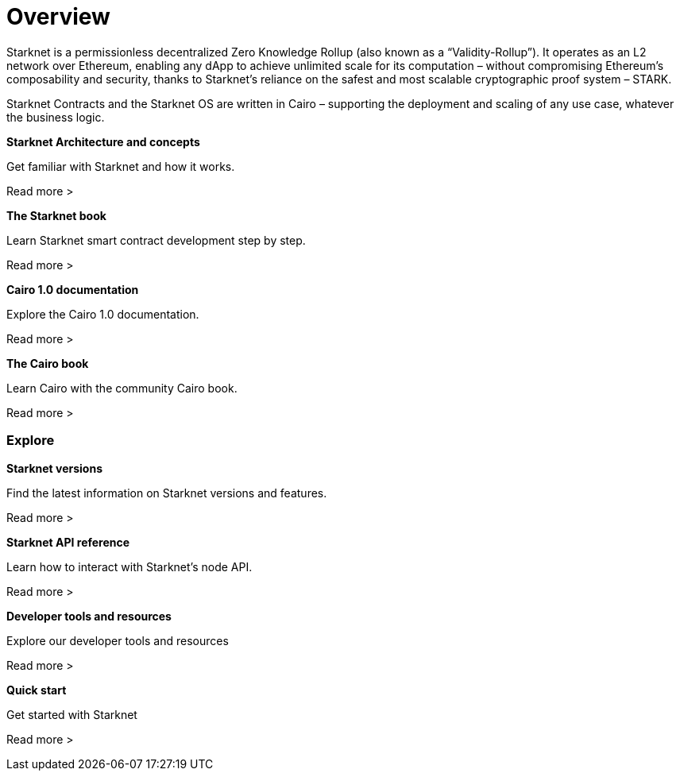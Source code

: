 [id="overview"]
= Overview

Starknet is a permissionless decentralized Zero Knowledge Rollup (also known as a “Validity-Rollup”). It
operates as an L2 network over Ethereum, enabling any dApp to achieve unlimited scale for its computation – without compromising Ethereum’s composability and security, thanks to Starknet’s reliance on the safest and most scalable cryptographic proof system – STARK.

Starknet Contracts and the Starknet OS are written in Cairo – supporting the deployment and scaling of any use case, whatever the business logic.


[.block-container]
====
*Starknet Architecture and concepts*

Get familiar with Starknet and how it works.

Read more >
====

[.block-container]
====
*The Starknet book*

Learn Starknet smart contract development step by step.

Read more >
====

[.block-container]
====
*Cairo 1.0 documentation*

Explore the Cairo 1.0 documentation.

Read more >
====

[.block-container]
====
*The Cairo book*

Learn Cairo with the community Cairo book.

Read more >
====


=== Explore

[.block-container]
====
*Starknet versions*

Find the latest information on Starknet versions and features.

Read more >
====

[.block-container]
====
*Starknet API reference*

Learn how to interact with Starknet's node API.

Read more >
====

[.block-container]
====
*Developer tools and resources*

Explore our developer tools and resources

Read more >
====

[.block-container]
====
*Quick start*

Get started with Starknet

Read more >
====